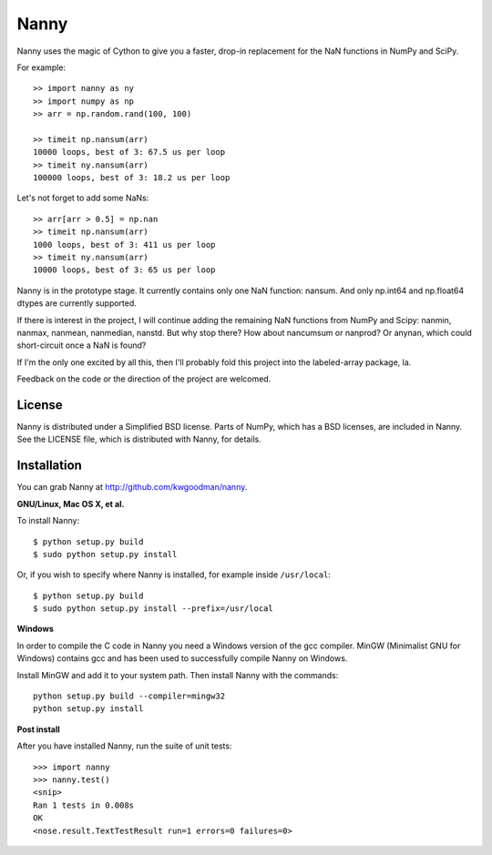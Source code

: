 =====
Nanny
=====

Nanny uses the magic of Cython to give you a faster, drop-in replacement for
the NaN functions in NumPy and SciPy.

For example::

    >> import nanny as ny
    >> import numpy as np
    >> arr = np.random.rand(100, 100)

    >> timeit np.nansum(arr)
    10000 loops, best of 3: 67.5 us per loop
    >> timeit ny.nansum(arr)
    100000 loops, best of 3: 18.2 us per loop

Let's not forget to add some NaNs::

    >> arr[arr > 0.5] = np.nan 
    >> timeit np.nansum(arr)
    1000 loops, best of 3: 411 us per loop
    >> timeit ny.nansum(arr)
    10000 loops, best of 3: 65 us per loop

Nanny is in the prototype stage. It currently contains only one NaN function:
nansum. And only np.int64 and np.float64 dtypes are currently supported.

If there is interest in the project, I will continue adding the remaining NaN
functions from NumPy and Scipy: nanmin, nanmax, nanmean, nanmedian, nanstd.
But why stop there? How about nancumsum or nanprod? Or anynan, which could
short-circuit once a NaN is found?

If I'm the only one excited by all this, then I'll probably fold this project
into the labeled-array package, la.

Feedback on the code or the direction of the project are welcomed.


License
=======

Nanny is distributed under a Simplified BSD license. Parts of NumPy, which has
a BSD licenses, are included in Nanny. See the LICENSE file, which is
distributed with Nanny, for details.


Installation
============

You can grab Nanny at http://github.com/kwgoodman/nanny.

**GNU/Linux, Mac OS X, et al.**

To install Nanny::

    $ python setup.py build
    $ sudo python setup.py install
    
Or, if you wish to specify where Nanny is installed, for example inside
``/usr/local``::

    $ python setup.py build
    $ sudo python setup.py install --prefix=/usr/local

**Windows**

In order to compile the C code in Nanny you need a Windows version of the gcc
compiler. MinGW (Minimalist GNU for Windows) contains gcc and has been used to successfully compile Nanny on Windows.

Install MinGW and add it to your system path. Then install Nanny with the
commands::

    python setup.py build --compiler=mingw32
    python setup.py install

**Post install**

After you have installed Nanny, run the suite of unit tests::

    >>> import nanny
    >>> nanny.test()
    <snip>
    Ran 1 tests in 0.008s
    OK
    <nose.result.TextTestResult run=1 errors=0 failures=0> 
